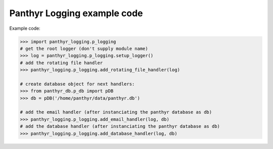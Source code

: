 ===============================
Panthyr Logging example code
===============================

Example code:

.. code:: python

    >>> import panthyr_logging.p_logging
    # get the root logger (don't supply module name)
    >>> log = panthyr_logging.p_logging.setup_logger()
    # add the rotating file handler
    >>> panthyr_logging.p_logging.add_rotating_file_handler(log)

    # create database object for next handlers:
    >>> from panthyr_db.p_db import pDB
    >>> db = pDB('/home/panthyr/data/panthyr.db')

    # add the email handler (after instanciating the panthyr database as db)
    >>> panthyr_logging.p_logging.add_email_handler(log, db)
    # add the database handler (after instanciating the panthyr database as db)
    >>> panthyr_logging.p_logging.add_database_handler(log, db)
